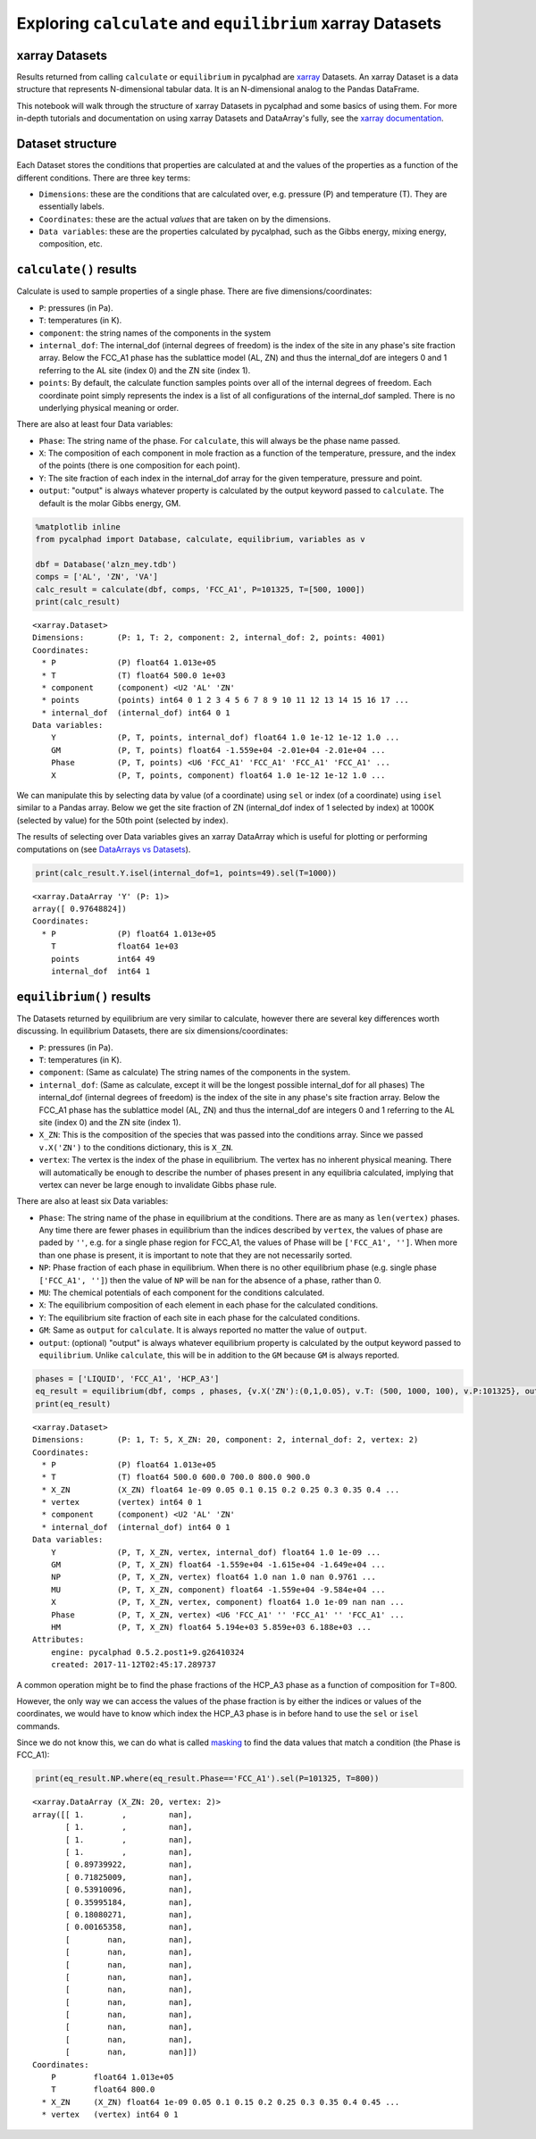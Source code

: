 
Exploring ``calculate`` and ``equilibrium`` xarray Datasets
===========================================================

xarray Datasets
---------------

Results returned from calling ``calculate`` or ``equilibrium`` in
pycalphad are `xarray <http://xarray.pydata.org/en/stable/>`__ Datasets.
An xarray Dataset is a data structure that represents N-dimensional
tabular data. It is an N-dimensional analog to the Pandas DataFrame.

This notebook will walk through the structure of xarray Datasets in
pycalphad and some basics of using them. For more in-depth tutorials and
documentation on using xarray Datasets and DataArray's fully, see the
`xarray
documentation <http://xarray.pydata.org/en/stable/index.html>`__.

Dataset structure
-----------------

Each Dataset stores the conditions that properties are calculated at and
the values of the properties as a function of the different conditions.
There are three key terms:

-  ``Dimensions``: these are the conditions that are calculated over,
   e.g. pressure (P) and temperature (T). They are essentially labels.
-  ``Coordinates``: these are the actual *values* that are taken on by
   the dimensions.
-  ``Data variables``: these are the properties calculated by pycalphad,
   such as the Gibbs energy, mixing energy, composition, etc.

``calculate()`` results
-----------------------

Calculate is used to sample properties of a single phase. There are five
dimensions/coordinates:

-  ``P``: pressures (in Pa).
-  ``T``: temperatures (in K).
-  ``component``: the string names of the components in the system
-  ``internal_dof``: The internal\_dof (internal degrees of freedom) is
   the index of the site in any phase's site fraction array. Below the
   FCC\_A1 phase has the sublattice model (AL, ZN) and thus the
   internal\_dof are integers 0 and 1 referring to the AL site (index 0)
   and the ZN site (index 1).
-  ``points``: By default, the calculate function samples points over
   all of the internal degrees of freedom. Each coordinate point simply
   represents the index is a list of all configurations of the
   internal\_dof sampled. There is no underlying physical meaning or
   order.

There are also at least four Data variables:

-  ``Phase``: The string name of the phase. For ``calculate``, this will
   always be the phase name passed.
-  ``X``: The composition of each component in mole fraction as a
   function of the temperature, pressure, and the index of the points
   (there is one composition for each point).
-  ``Y``: The site fraction of each index in the internal\_dof array for
   the given temperature, pressure and point.
-  ``output``: "output" is always whatever property is calculated by the
   output keyword passed to ``calculate``. The default is the molar
   Gibbs energy, GM.

.. code:: ipython3

    %matplotlib inline
    from pycalphad import Database, calculate, equilibrium, variables as v
    
    dbf = Database('alzn_mey.tdb')
    comps = ['AL', 'ZN', 'VA']
    calc_result = calculate(dbf, comps, 'FCC_A1', P=101325, T=[500, 1000])
    print(calc_result)


.. parsed-literal::

    <xarray.Dataset>
    Dimensions:       (P: 1, T: 2, component: 2, internal_dof: 2, points: 4001)
    Coordinates:
      * P             (P) float64 1.013e+05
      * T             (T) float64 500.0 1e+03
      * component     (component) <U2 'AL' 'ZN'
      * points        (points) int64 0 1 2 3 4 5 6 7 8 9 10 11 12 13 14 15 16 17 ...
      * internal_dof  (internal_dof) int64 0 1
    Data variables:
        Y             (P, T, points, internal_dof) float64 1.0 1e-12 1e-12 1.0 ...
        GM            (P, T, points) float64 -1.559e+04 -2.01e+04 -2.01e+04 ...
        Phase         (P, T, points) <U6 'FCC_A1' 'FCC_A1' 'FCC_A1' 'FCC_A1' ...
        X             (P, T, points, component) float64 1.0 1e-12 1e-12 1.0 ...


We can manipulate this by selecting data by value (of a coordinate)
using ``sel`` or index (of a coordinate) using ``isel`` similar to a
Pandas array. Below we get the site fraction of ZN (internal\_dof index
of 1 selected by index) at 1000K (selected by value) for the 50th point
(selected by index).

The results of selecting over Data variables gives an xarray DataArray
which is useful for plotting or performing computations on (see
`DataArrays vs
Datasets <http://xarray.pydata.org/en/stable/data-structures.html>`__).

.. code:: ipython3

    print(calc_result.Y.isel(internal_dof=1, points=49).sel(T=1000))


.. parsed-literal::

    <xarray.DataArray 'Y' (P: 1)>
    array([ 0.97648824])
    Coordinates:
      * P             (P) float64 1.013e+05
        T             float64 1e+03
        points        int64 49
        internal_dof  int64 1


``equilibrium()`` results
-------------------------

The Datasets returned by equilibrium are very similar to calculate,
however there are several key differences worth discussing. In
equilibrium Datasets, there are six dimensions/coordinates:

-  ``P``: pressures (in Pa).
-  ``T``: temperatures (in K).
-  ``component``: (Same as calculate) The string names of the components
   in the system.
-  ``internal_dof``: (Same as calculate, except it will be the longest
   possible internal\_dof for all phases) The internal\_dof (internal
   degrees of freedom) is the index of the site in any phase's site
   fraction array. Below the FCC\_A1 phase has the sublattice model (AL,
   ZN) and thus the internal\_dof are integers 0 and 1 referring to the
   AL site (index 0) and the ZN site (index 1).
-  ``X_ZN``: This is the composition of the species that was passed into
   the conditions array. Since we passed ``v.X('ZN')`` to the conditions
   dictionary, this is ``X_ZN``.
-  ``vertex``: The vertex is the index of the phase in equilibrium. The
   vertex has no inherent physical meaning. There will automatically be
   enough to describe the number of phases present in any equilibria
   calculated, implying that vertex can never be large enough to
   invalidate Gibbs phase rule.

There are also at least six Data variables:

-  ``Phase``: The string name of the phase in equilibrium at the
   conditions. There are as many as ``len(vertex)`` phases. Any time
   there are fewer phases in equilibrium than the indices described by
   ``vertex``, the values of phase are paded by ``''``, e.g. for a
   single phase region for FCC\_A1, the values of Phase will be
   ``['FCC_A1', '']``. When more than one phase is present, it is
   important to note that they are not necessarily sorted.
-  ``NP``: Phase fraction of each phase in equilibrium. When there is no
   other equilibrium phase (e.g. single phase ``['FCC_A1', '']``) then
   the value of ``NP`` will be ``nan`` for the absence of a phase,
   rather than 0.
-  ``MU``: The chemical potentials of each component for the conditions
   calculated.
-  ``X``: The equilibrium composition of each element in each phase for
   the calculated conditions.
-  ``Y``: The equilibrium site fraction of each site in each phase for
   the calculated conditions.
-  ``GM``: Same as ``output`` for ``calculate``. It is always reported
   no matter the value of ``output``.
-  ``output``: (optional) "output" is always whatever equilibrium
   property is calculated by the output keyword passed to
   ``equilibrium``. Unlike ``calculate``, this will be in addition to
   the ``GM`` because ``GM`` is always reported.

.. code:: ipython3

    phases = ['LIQUID', 'FCC_A1', 'HCP_A3']
    eq_result = equilibrium(dbf, comps , phases, {v.X('ZN'):(0,1,0.05), v.T: (500, 1000, 100), v.P:101325}, output='HM')
    print(eq_result)


.. parsed-literal::

    <xarray.Dataset>
    Dimensions:       (P: 1, T: 5, X_ZN: 20, component: 2, internal_dof: 2, vertex: 2)
    Coordinates:
      * P             (P) float64 1.013e+05
      * T             (T) float64 500.0 600.0 700.0 800.0 900.0
      * X_ZN          (X_ZN) float64 1e-09 0.05 0.1 0.15 0.2 0.25 0.3 0.35 0.4 ...
      * vertex        (vertex) int64 0 1
      * component     (component) <U2 'AL' 'ZN'
      * internal_dof  (internal_dof) int64 0 1
    Data variables:
        Y             (P, T, X_ZN, vertex, internal_dof) float64 1.0 1e-09 ...
        GM            (P, T, X_ZN) float64 -1.559e+04 -1.615e+04 -1.649e+04 ...
        NP            (P, T, X_ZN, vertex) float64 1.0 nan 1.0 nan 0.9761 ...
        MU            (P, T, X_ZN, component) float64 -1.559e+04 -9.584e+04 ...
        X             (P, T, X_ZN, vertex, component) float64 1.0 1e-09 nan nan ...
        Phase         (P, T, X_ZN, vertex) <U6 'FCC_A1' '' 'FCC_A1' '' 'FCC_A1' ...
        HM            (P, T, X_ZN) float64 5.194e+03 5.859e+03 6.188e+03 ...
    Attributes:
        engine: pycalphad 0.5.2.post1+9.g26410324
        created: 2017-11-12T02:45:17.289737


A common operation might be to find the phase fractions of the HCP\_A3
phase as a function of composition for T=800.

However, the only way we can access the values of the phase fraction is
by either the indices or values of the coordinates, we would have to
know which index the HCP\_A3 phase is in before hand to use the ``sel``
or ``isel`` commands.

Since we do not know this, we can do what is called
`masking <http://xarray.pydata.org/en/stable/indexing.html#masking-with-where>`__
to find the data values that match a condition (the Phase is FCC\_A1):

.. code:: ipython3

    print(eq_result.NP.where(eq_result.Phase=='FCC_A1').sel(P=101325, T=800))


.. parsed-literal::

    <xarray.DataArray (X_ZN: 20, vertex: 2)>
    array([[ 1.        ,         nan],
           [ 1.        ,         nan],
           [ 1.        ,         nan],
           [ 1.        ,         nan],
           [ 0.89739922,         nan],
           [ 0.71825009,         nan],
           [ 0.53910096,         nan],
           [ 0.35995184,         nan],
           [ 0.18080271,         nan],
           [ 0.00165358,         nan],
           [        nan,         nan],
           [        nan,         nan],
           [        nan,         nan],
           [        nan,         nan],
           [        nan,         nan],
           [        nan,         nan],
           [        nan,         nan],
           [        nan,         nan],
           [        nan,         nan],
           [        nan,         nan]])
    Coordinates:
        P        float64 1.013e+05
        T        float64 800.0
      * X_ZN     (X_ZN) float64 1e-09 0.05 0.1 0.15 0.2 0.25 0.3 0.35 0.4 0.45 ...
      * vertex   (vertex) int64 0 1


